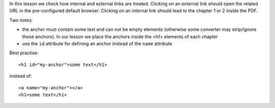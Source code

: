 In this lesson we check how internal and external links are treated.
Clicking on an external link should open the related URL in the pre-configured
default browser. Clicking on an internal link should lead to the chapter 1 or
2 inside the PDF. 

Two notes:

- the anchor must contain some text and can not be empty elements (otherwise
  some converter may strip/ignore those anchors). In our lesson we place
  the anchors inside the <h1> elements of each chapter

- use the ``id`` attribute for defining an anchor instead of the ``name`` attribute

Best practise::

    <h1 id="my-anchor">some text</h1>

instead of::

    <a name="my-anchor"></a>
    <h1>some text</h1>

